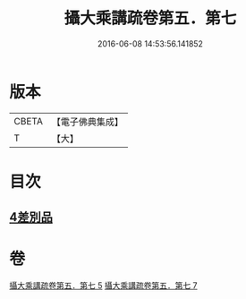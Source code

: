 #+TITLE: 攝大乘講疏卷第五．第七 
#+DATE: 2016-06-08 14:53:56.141852

* 版本
 |     CBETA|【電子佛典集成】|
 |         T|【大】     |

* 目次
** [[file:KR6n0066_005.txt::005-0986c21][4差別品]]

* 卷
[[file:KR6n0066_005.txt][攝大乘講疏卷第五．第七 5]]
[[file:KR6n0066_007.txt][攝大乘講疏卷第五．第七 7]]


